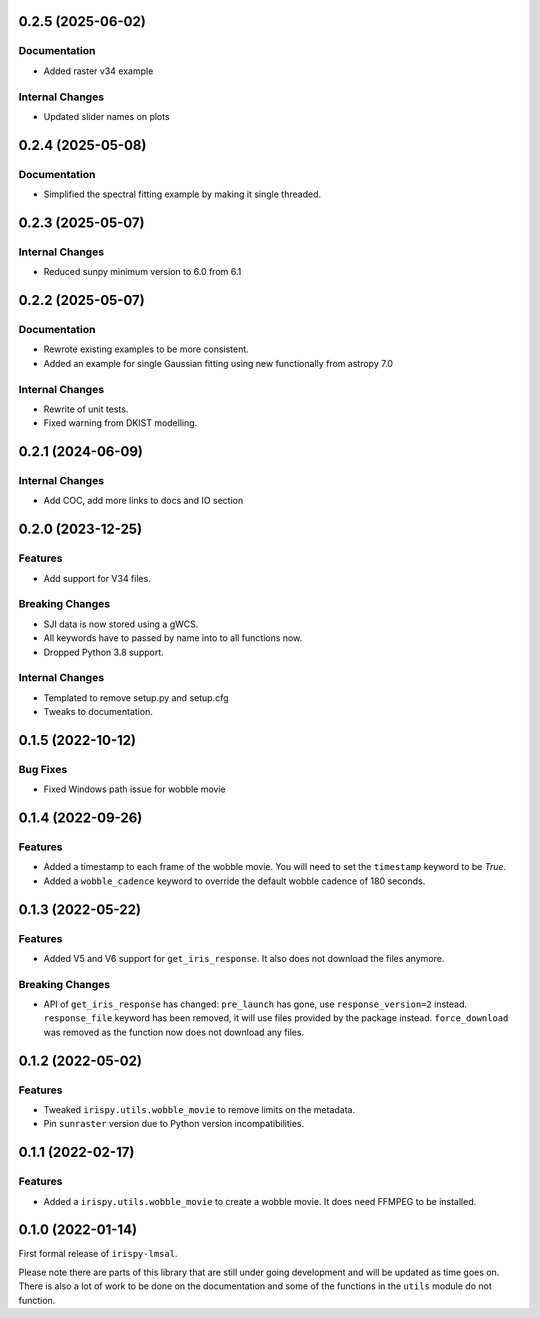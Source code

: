 0.2.5 (2025-06-02)
==================

Documentation
-------------

- Added raster v34 example

Internal Changes
----------------

- Updated slider names on plots

0.2.4 (2025-05-08)
==================

Documentation
-------------

- Simplified the spectral fitting example by making it single threaded.

0.2.3 (2025-05-07)
==================

Internal Changes
----------------

- Reduced sunpy minimum version to 6.0 from 6.1

0.2.2 (2025-05-07)
==================

Documentation
-------------

- Rewrote existing examples to be more consistent.
- Added an example for single Gaussian fitting using new functionally from astropy 7.0

Internal Changes
----------------

- Rewrite of unit tests.
- Fixed warning from DKIST modelling.

0.2.1 (2024-06-09)
==================

Internal Changes
----------------

- Add COC, add more links to docs and IO section

0.2.0 (2023-12-25)
==================

Features
--------

- Add support for V34 files.

Breaking Changes
----------------

- SJI data is now stored using a gWCS.
- All keywords have to passed by name into to all functions now.
- Dropped Python 3.8 support.

Internal Changes
----------------

- Templated to remove setup.py and setup.cfg
- Tweaks to documentation.

0.1.5 (2022-10-12)
==================

Bug Fixes
---------

- Fixed Windows path issue for wobble movie

0.1.4 (2022-09-26)
==================

Features
--------

- Added a timestamp to each frame of the wobble movie.
  You will need to set the ``timestamp`` keyword to be `True`.
- Added a ``wobble_cadence`` keyword to override the default wobble cadence of 180 seconds.

0.1.3 (2022-05-22)
==================

Features
--------

- Added V5 and V6 support for ``get_iris_response``. It also does not download the files anymore.

Breaking Changes
----------------

- API of ``get_iris_response`` has changed:
  ``pre_launch`` has gone, use ``response_version=2`` instead.
  ``response_file`` keyword has been removed, it will use files provided by the package instead.
  ``force_download`` was removed as the function now does not download any files.

0.1.2 (2022-05-02)
==================

Features
--------

- Tweaked ``irispy.utils.wobble_movie`` to remove limits on the metadata.
- Pin ``sunraster`` version due to Python version incompatibilities.

0.1.1 (2022-02-17)
==================

Features
--------

- Added a ``irispy.utils.wobble_movie`` to create a wobble movie. It does need FFMPEG to be installed.

0.1.0 (2022-01-14)
==================

First formal release of ``irispy-lmsal``.

Please note there are parts of this library that are still under going development and will be updated as time
goes on.
There is also a lot of work to be done on the documentation and some of the functions in the ``utils`` module
do not function.
